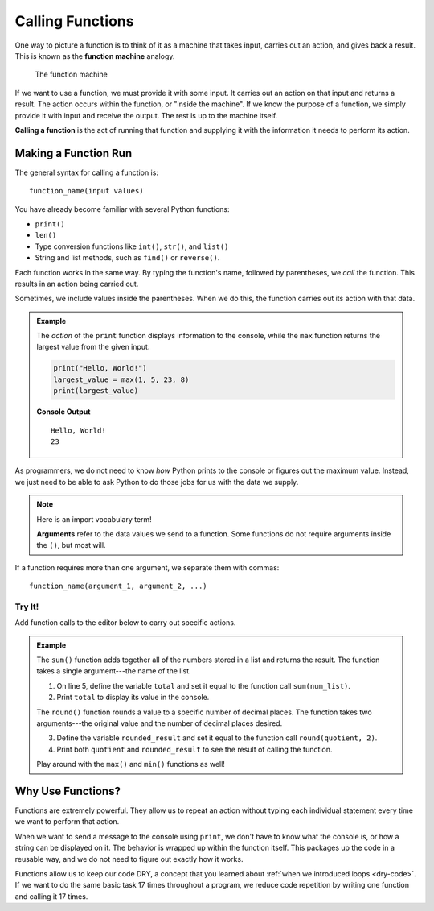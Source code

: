 Calling Functions
=================

.. index::
   single: function; machine

.. _function-machine:

One way to picture a function is to think of it as a machine that takes input,
carries out an action, and gives back a result. This is known as the
**function machine** analogy.

.. figure:: figures/function-machine.png
   :alt: A "function machine," consisting of a box which takes inputs, and from which output emerges.
   :width: 80%

   The function machine

If we want to use a function, we must provide it with some input. It carries
out an action on that input and returns a result. The action occurs within the
function, or "inside the machine". If we know the purpose of a function, we
simply provide it with input and receive the output. The rest is up to the
machine itself.

.. index::
   single: function; call

**Calling a function** is the act of running that function and supplying it
with the information it needs to perform its action.

Making a Function Run
---------------------

The general syntax for calling a function is:

::

   function_name(input values)

You have already become familiar with several Python functions:

- ``print()``
- ``len()``
- Type conversion functions like ``int()``, ``str()``, and ``list()``
- String and list methods, such as ``find()`` or ``reverse()``.

Each function works in the same way. By typing the function's name, followed by
parentheses, we *call* the function. This results in an action being carried
out.

Sometimes, we include values inside the parentheses. When we do this, the
function carries out its action with that data.

.. admonition:: Example

   The *action* of the ``print`` function displays information to the console,
   while the ``max`` function returns the largest value from the given input.

   .. sourcecode:: python

      print("Hello, World!")
      largest_value = max(1, 5, 23, 8)
      print(largest_value)

   **Console Output**

   ::

      Hello, World!
      23

As programmers, we do not need to know *how* Python prints to the console or
figures out the maximum value. Instead, we just need to be able to ask Python
to do those jobs for us with the data we supply.

.. admonition:: Note

   .. index:: ! argument

   Here is an import vocabulary term!
   
   **Arguments** refer to the data values we send to a function. Some functions
   do not require arguments inside the ``()``, but most will.

If a function requires more than one argument, we separate them with commas:

::

   function_name(argument_1, argument_2, ...)

Try It!
^^^^^^^

Add function calls to the editor below to carry out specific actions.

.. admonition:: Example

   The ``sum()`` function adds together all of the numbers stored in a list and
   returns the result. The function takes a single argument---the name of the
   list.

   #. On line 5, define the variable ``total`` and set it equal to the function
      call ``sum(num_list)``.
   #. Print ``total`` to display its value in the console.

   .. index:: ! round()

   The ``round()`` function rounds a value to a specific number of decimal
   places. The function takes two arguments---the original value and the number
   of decimal places desired.

   3. Define the variable ``rounded_result`` and set it equal to the function
      call ``round(quotient, 2)``.
   #. Print both ``quotient`` and ``rounded_result`` to see the result of
      calling the function.

   .. raw:: html

      <iframe height="450px" width="100%" src="https://repl.it/@launchcode/Calling-Functions?lite=true" scrolling="no" frameborder="yes" allowtransparency="true" allowfullscreen="true" sandbox="allow-forms allow-pointer-lock allow-popups allow-same-origin allow-scripts allow-modals"></iframe>

   Play around with the ``max()`` and ``min()`` functions as well!

Why Use Functions?
------------------

Functions are extremely powerful. They allow us to repeat an action without
typing each individual statement every time we want to perform that action.

When we want to send a message to the console using ``print``, we don't have
to know what the console is, or how a string can be displayed on it. The
behavior is wrapped up within the function itself. This packages up the code in
a reusable way, and we do not need to figure out exactly how it works.

Functions allow us to keep our code DRY, a concept that you learned about
:ref:`when we introduced loops <dry-code>`. If we want to do the same basic
task 17 times throughout a program, we reduce code repetition by writing one
function and calling it 17 times.
